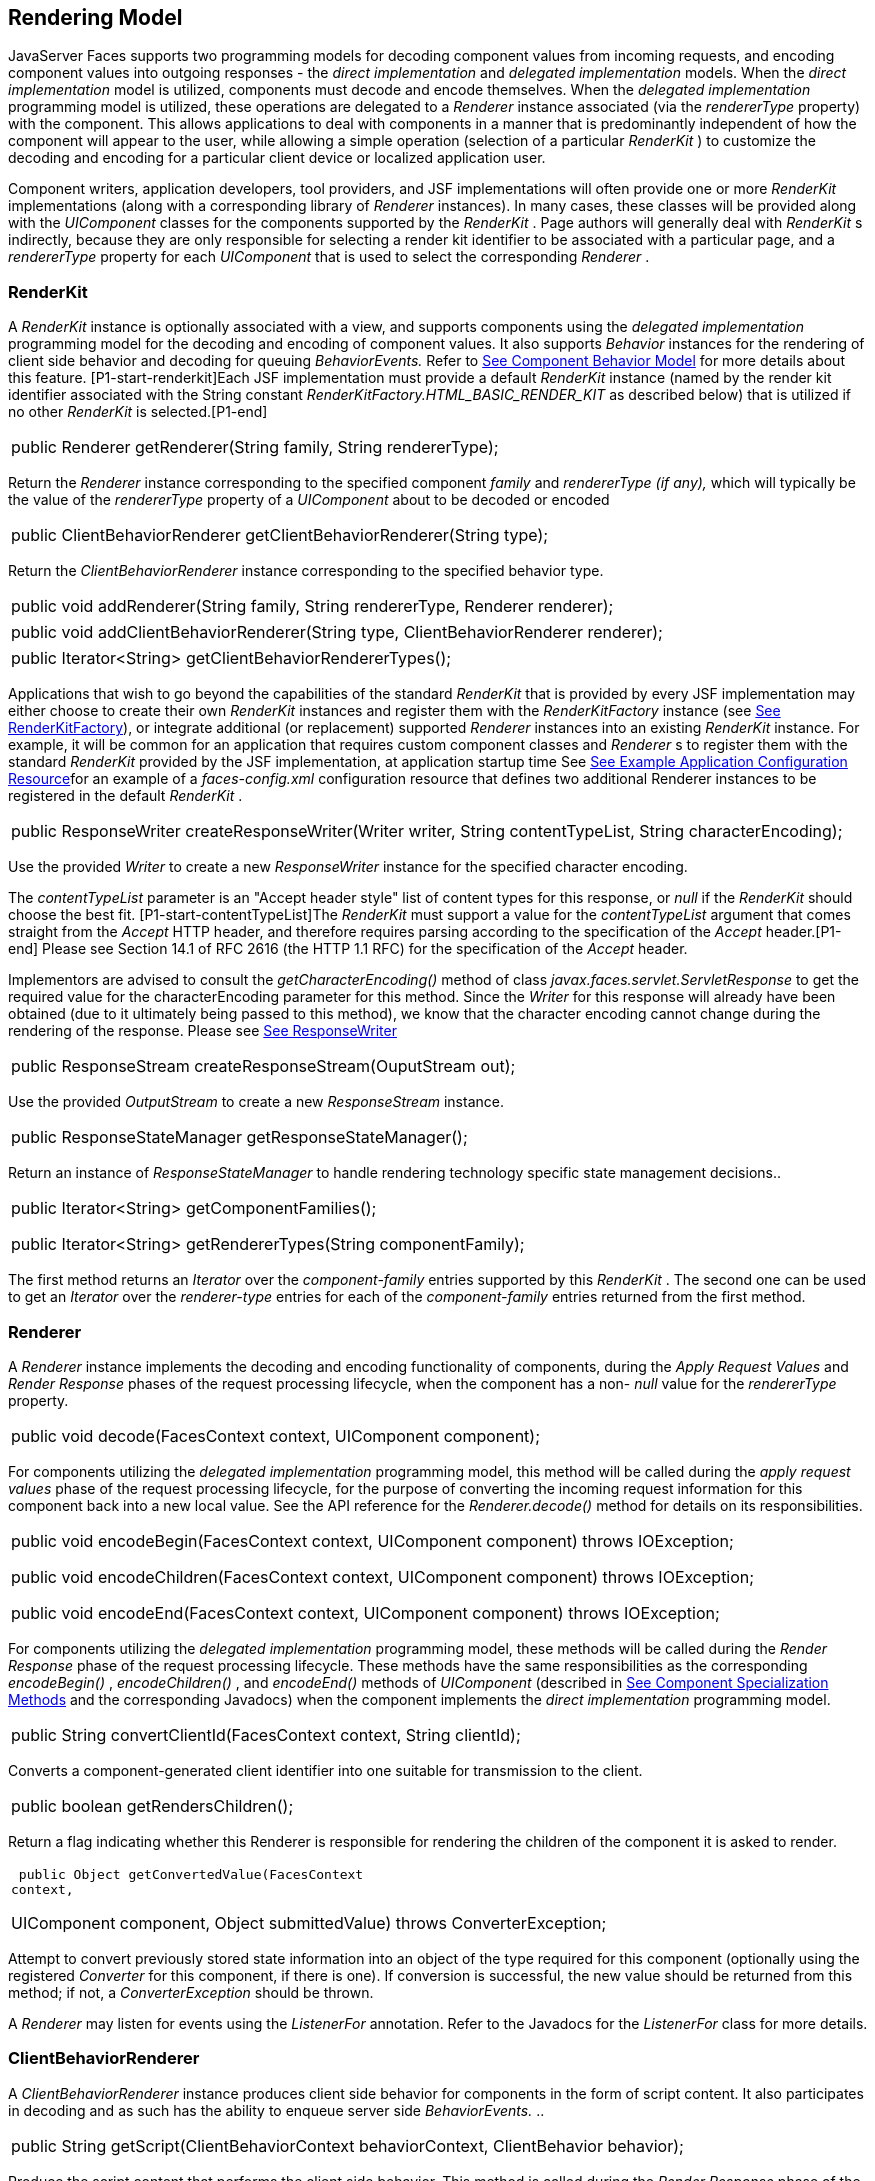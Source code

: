 [[a4219]]
== Rendering Model

JavaServer Faces supports two programming
models for decoding component values from incoming requests, and
encoding component values into outgoing responses - the _direct
implementation_ and _delegated implementation_ models. When the _direct
implementation_ model is utilized, components must decode and encode
themselves. When the _delegated implementation_ programming model is
utilized, these operations are delegated to a _Renderer_ instance
associated (via the _rendererType_ property) with the component. This
allows applications to deal with components in a manner that is
predominantly independent of how the component will appear to the user,
while allowing a simple operation (selection of a particular _RenderKit_
) to customize the decoding and encoding for a particular client device
or localized application user.

Component writers, application developers,
tool providers, and JSF implementations will often provide one or more
_RenderKit_ implementations (along with a corresponding library of
_Renderer_ instances). In many cases, these classes will be provided
along with the _UIComponent_ classes for the components supported by the
_RenderKit_ . Page authors will generally deal with _RenderKit_ s
indirectly, because they are only responsible for selecting a render kit
identifier to be associated with a particular page, and a _rendererType_
property for each _UIComponent_ that is used to select the corresponding
_Renderer_ .

[[a4223]]
=== RenderKit

{empty}A _RenderKit_ instance is optionally
associated with a view, and supports components using the _delegated
implementation_ programming model for the decoding and encoding of
component values. It also supports _Behavior_ instances for the
rendering of client side behavior and decoding for queuing
_BehaviorEvents._ Refer to
link:JSF.html#a1707[See Component
Behavior Model] for more details about this feature.
[P1-start-renderkit]Each JSF implementation must provide a default
_RenderKit_ instance (named by the render kit identifier associated with
the String constant _RenderKitFactory.HTML_BASIC_RENDER_KIT_ as
described below) that is utilized if no other _RenderKit_ is
selected.[P1-end]

[width="100%",cols="100%",]
|===
|public Renderer getRenderer(String family,
String rendererType);
|===

Return the _Renderer_ instance corresponding
to the specified component _family_ and _rendererType (if any),_ which
will typically be the value of the _rendererType_ property of a
_UIComponent_ about to be decoded or encoded

[width="100%",cols="100%",]
|===
|public ClientBehaviorRenderer
getClientBehaviorRenderer(String type);
|===

Return the _ClientBehaviorRenderer_ instance
corresponding to the specified behavior type.

[width="100%",cols="100%",]
|===
|public void addRenderer(String family,
String rendererType, Renderer renderer);
|===

[width="100%",cols="100%",]
|===
|public void addClientBehaviorRenderer(String
type, ClientBehaviorRenderer renderer);
|===

[width="100%",cols="100%",]
|===
|public Iterator<String>
getClientBehaviorRendererTypes();
|===

Applications that wish to go beyond the
capabilities of the standard _RenderKit_ that is provided by every JSF
implementation may either choose to create their own _RenderKit_
instances and register them with the _RenderKitFactory_ instance (see
link:JSF.html#a4300[See RenderKitFactory]), or integrate
additional (or replacement) supported _Renderer_ instances into an
existing _RenderKit_ instance. For example, it will be common for an
application that requires custom component classes and _Renderer_ s to
register them with the standard _RenderKit_ provided by the JSF
implementation, at application startup time See
link:JSF.html#a6554[See Example Application Configuration
Resource]for an example of a _faces-config.xml_ configuration resource
that defines two additional Renderer instances to be registered in the
default _RenderKit_ .

[width="100%",cols="100%",]
|===
|public ResponseWriter
createResponseWriter(Writer writer, String contentTypeList, String
characterEncoding);
|===

Use the provided _Writer_ to create a new
_ResponseWriter_ instance for the specified character encoding.

The _contentTypeList_ parameter is an "Accept
header style" list of content types for this response, or _null_ if the
_RenderKit_ should choose the best fit. [P1-start-contentTypeList]The
_RenderKit_ must support a value for the _contentTypeList_ argument that
comes straight from the _Accept_ HTTP header, and therefore requires
parsing according to the specification of the _Accept_ header.[P1-end]
Please see Section 14.1 of RFC 2616 (the HTTP 1.1 RFC) for the
specification of the _Accept_ header.

{empty}Implementors are advised to consult
the _getCharacterEncoding()_ method of class
_javax.faces.servlet.ServletResponse_ to get the required value for the
characterEncoding parameter for this method. Since the _Writer_ for this
response will already have been obtained (due to it ultimately being
passed to this method), we know that the character encoding cannot
change during the rendering of the response. Please see
link:JSF.html#a3324[See ResponseWriter]

[width="100%",cols="100%",]
|===
|public ResponseStream
createResponseStream(OuputStream out);
|===

Use the provided _OutputStream_ to create a
new _ResponseStream_ instance.

[width="100%",cols="100%",]
|===
|public ResponseStateManager
getResponseStateManager();
|===

Return an instance of _ResponseStateManager_
to handle rendering technology specific state management decisions..

[width="100%",cols="100%",]
|===
a|
public Iterator<String>
getComponentFamilies();

public Iterator<String>
getRendererTypes(String componentFamily);

|===

The first method returns an _Iterator_ over
the _component-family_ entries supported by this _RenderKit_ . The
second one can be used to get an _Iterator_ over the _renderer-type_
entries for each of the _component-family_ entries returned from the
first method.


[[a4245]]
=== Renderer

A _Renderer_ instance implements the decoding
and encoding functionality of components, during the _Apply Request
Values_ and _Render Response_ phases of the request processing
lifecycle, when the component has a non- _null_ value for the
_rendererType_ property.

[width="100%",cols="100%",]
|===
|public void decode(FacesContext context,
UIComponent component);
|===

For components utilizing the _delegated
implementation_ programming model, this method will be called during the
_apply request values_ phase of the request processing lifecycle, for
the purpose of converting the incoming request information for this
component back into a new local value. See the API reference for the
_Renderer.decode()_ method for details on its responsibilities.

[width="100%",cols="100%",]
|===
a|
public void encodeBegin(FacesContext context,
UIComponent component) throws IOException;



public void encodeChildren(FacesContext
context, UIComponent component) throws IOException;



public void encodeEnd(FacesContext context,
UIComponent component) throws IOException;

|===

For components utilizing the _delegated
implementation_ programming model, these methods will be called during
the _Render Response_ phase of the request processing lifecycle. These
methods have the same responsibilities as the corresponding
_encodeBegin()_ , _encodeChildren()_ , and _encodeEnd()_ methods of
_UIComponent_ (described in link:JSF.html#a1041[See Component
Specialization Methods] and the corresponding Javadocs) when the
component implements the _direct implementation_ programming model.

[width="100%",cols="100%",]
|===
|public String convertClientId(FacesContext
context, String clientId);
|===

Converts a component-generated client
identifier into one suitable for transmission to the client.

[width="100%",cols="100%",]
|===
|public boolean getRendersChildren();
|===

Return a flag indicating whether this
Renderer is responsible for rendering the children of the component it
is asked to render.

[width="100%",cols="100%",]
|===
a|
 public Object getConvertedValue(FacesContext
context,

UIComponent component, Object submittedValue)
throws ConverterException;

|===

Attempt to convert previously stored state
information into an object of the type required for this component
(optionally using the registered _Converter_ for this component, if
there is one). If conversion is successful, the new value should be
returned from this method; if not, a _ConverterException_ should be
thrown.

A _Renderer_ may listen for events using the
_ListenerFor_ annotation. Refer to the Javadocs for the _ListenerFor_
class for more details.


[[a4264]]
=== ClientBehaviorRenderer

A _ClientBehaviorRenderer_ instance produces
client side behavior for components in the form of script content. It
also participates in decoding and as such has the ability to enqueue
server side _BehaviorEvents._ ..

[width="100%",cols="100%",]
|===
|public String
getScript(ClientBehaviorContext behaviorContext, ClientBehavior
behavior);
|===

Produce the script content that performs the
client side behavior. This method is called during the _Render Response_
phase of the request processing lifecycle.

[width="100%",cols="100%",]
|===
|public void decode(FacesContext context,
UIComponent component, ClientBehavior behavior);
|===

This method will be called during the _apply
request values_ phase of the request processing lifecycle, for the
primary purpose of enqueuing _BehaviorEvents._ All client behavior
renderer implementations must extend from the _ClientBehaviorRenderer_
interface _._

=== ClientBehaviorRenderer Registration

ClientBehaviorRenderer implementations may be
registered in the JSF faces-config.xml or with an annotation.

=== XML Registration



[width="100%",cols="100%",]
|===
a|
<render-kit>

<render-kit-id>HTML_BASIC</render-kit-id>

<client-behavior-renderer>

<client-behavior-renderer-type>custom.behavior.Greet</client-behavior-renderer-type>

<client-behavior-renderer-class>greet.GreetRenderer</client-behavior-renderer-class>

</client-behavior-renderer>

...

|===

=== Registration By Annotation

JSF provides the
_javax.faces.render.FacesBehaviorRenderer annotation._

[width="100%",cols="100%",]
|===
a|
@FacesClientBehaviorRenderer(value=”Hello”)

public class MyRenderer extends
ClientBehaviorRenderer \{

...

}

|===


[[a4288]]
=== ResponseStateManager

 _ResponseStateManager_ is the helper class
to _javax.faces.application.StateManager_ that knows the specific
rendering technology being used to generate the response. It is a
singleton abstract class. This class knows the mechanics of saving
state, whether it be in hidden fields, session, or some combination of
the two.

[width="100%",cols="100%",]
|===
|public Object getState(FacesContext
context);
|===

Please see the javadoc for this method for
the normative specification.

[width="100%",cols="100%",]
|===
|public void writeState(FacesContext context,
Object state) throws IOException;
|===

Please see the javadoc for this method for
the normative specification.

[width="100%",cols="100%",]
|===
|public boolean isPostback(FacesContext
context);
|===

Return _true_ if the current request is a
postback. The default implementation returns _true_ if this
_ResponseStateManager_ instance wrote out state on a previous request to
which this request is a postback. Return false otherwise.

Please see _link:JSF.html#a4204[See
ResponseStateManager]_ for deprecated methods in _ResponseStateManager_
.

[width="100%",cols="100%",]
|===
|public String getViewState(FacesContext
context);
|===

Return the view state as a String without any
markup related to the rendering technology supported by this
ResponseStateManager.


[[a4300]]
=== RenderKitFactory

[P1-start-renderkitFactory]A single instance
of _javax.faces.render.RenderKitFactory_ must be made available to each
JSF-based web application running in a servlet or portlet
container.[P1-end] The factory instance can be acquired by JSF
implementations, or by application code, by executing

[width="100%",cols="100%",]
|===
a|
RenderKitFactory factory = (RenderKitFactory)


FactoryFinder.getFactory(FactoryFinder.RENDER_KIT_FACTORY);

|===

The _RenderKitFactory_ implementation class
supports the following methods:

[width="100%",cols="100%",]
|===
a|
public RenderKit getRenderKit(FacesContext
context, String renderKitId);



|===

Return a _RenderKit_ instance for the
specified render kit identifier, possibly customized based on the
dynamic characteristics of the specified, (yet possibly null)
_FacesContext_ . For example, an implementation might choose a different
_RenderKit_ based on the “User-Agent” header included in the request, or
the _Locale_ that has been established for the response view. Note that
applications which depend on this feature are not guaranteed to be
portable across JSF implementations.

[P1-start-renderkitDefault]Every JSF
implementation must provide a _RenderKit_ instance for a default render
kit identifier that is designated by the _String_ constant
_RenderKitFactory.HTML_BASIC_RENDER_KIT_ .[P1-end] Additional render kit
identifiers, and corresponding instances, can also be made available.

[width="100%",cols="100%",]
|===
|public Iterator<String> getRenderKitIds();
|===

{empty}This method returns an _Iterator_ over
the set of render kit identifiers supported by this factory.
[P1-start-renderkitIds]This set must include the value specified by
_RenderKitFactory.HTML_BASIC_RENDER_KIT_ .[P1-end]

[width="100%",cols="100%",]
|===
|public void addRenderKit(String renderKitId,
RenderKit renderKit);
|===

Register a _RenderKit_ instance for the
specified render kit identifier, replacing any previous RenderKit
registered for that identifier.


[[a4314]]
=== Standard HTML RenderKit Implementation

To ensure application portability, all JSF
implementations are required to include support for a _RenderKit_ , and
the associated _Renderers_ , that meet the requirements defined in this
section, to generate textual markup that is compatible with HTML 4.01.
JSF implementors, and other parties, may also provide additional
_RenderKit_ libraries, or additional _Renderer_ s that are added to the
standard _RenderKit_ at application startup time, but applications must
ensure that the standard _Renderer_ s are made available for the web
application to utilize them.

The required behavior of the standard HTML
RenderKit is specified in a set of external HTML pages that accompany
this specification, entitled “The Standard HTML RenderKit”. The behavior
described in these pages is normative, and are required to be fulfilled
by all implementations of JSF.


=== The Concrete HTML Component Classes

For each valid combination of _UIComponent_
subclass and standard renderer given in the previous section, there is a
concrete class in the package _javax.faces.component.html_ package. Each
class in this package is a subclass of an corresponding class in the
_javax.faces.component_ package, and adds strongly typed JavaBeans
properties for all of the renderer-dependent properties. These classes
also implement the _BehaviorHolder_ interface, enabling them to have
_Behavior attached to them. Refer to_
link:JSF.html#a1707[See Component
Behavior Model] __ for additional details..

=== Concrete HTML Component Classes

javax.faces.component class

renderer-type

javax.faces.component.html class

UICommand

javax.faces.Button

HtmlCommandButton

UICommand

javax.faces.Link

HtmlCommandLink

UIData

javax.faces.Table

HtmlDataTable

UIForm

javax.faces.Form

HtmlForm

UIGraphic

javax.faces.Image

HtmlGraphicImage

UIInput

javax.faces.Hidden

HtmlInputHidden

UIInput

javax.faces.Secret

HtmlInputSecret

UIInput

javax.faces.Text

HtmlInputText

UIInput

javax.faces.Textarea

HtmlInputTextarea

UIMessage

javax.faces.Message

HtmlMessage

UIMessages

javax.faces.Messages

HtmlMessages

UIOutput

javax.faces.Format

HtmlOutputFormat

UIOutput

javax.faces.Label

HtmlOutputLabel

UIOutput

javax.faces.Link

HtmlOutputLink

UIOutput

javax.faces.Text

HtmlOutputText

UIOutcomeTarget

javax.faces.Link

HtmlOutcomeTargetLink

UIOutcomeTarget

javax.faces.Button

HtmlOutcomeTargetButton

UIPanel

javax.faces.Grid

HtmlPanelGrid

UIPanel

javax.faces.Group

HtmlPanelGroup

UISelectBoolean

javax.faces.Checkbox

HtmlSelectBooleanCheckbox

UISelectMany

javax.faces.Checkbox

HtmlSelectManyCheckbox

UISelectMany

javax.faces.Listbox

HtmlSelectManyListbox

UISelectMany

javax.faces.Menu

HtmlSelectManyMenu

UISelectOne

javax.faces.Listbox

HtmlSelectOneListbox

UISelectOne

javax.faces.Menu

HtmlSelectOneMenu

UISelectOne

javax.faces.Radio

HtmlSelectOneRadio

{empty}[P1-start-htmlComponent]As with the
standard components in the _javax.faces.component_ package, each HTML
component implementation class must define a static public final String
constant named _COMPONENT_TYPE_ , whose value is “ _javax.faces._ ”
concatenated with the class name. HTML components, however, must not
define a _COMPONENT_FAMILY_ constant, or override the _getFamily()_
method they inherit from their superclass.[P1-end]



[[a4404]]

===

